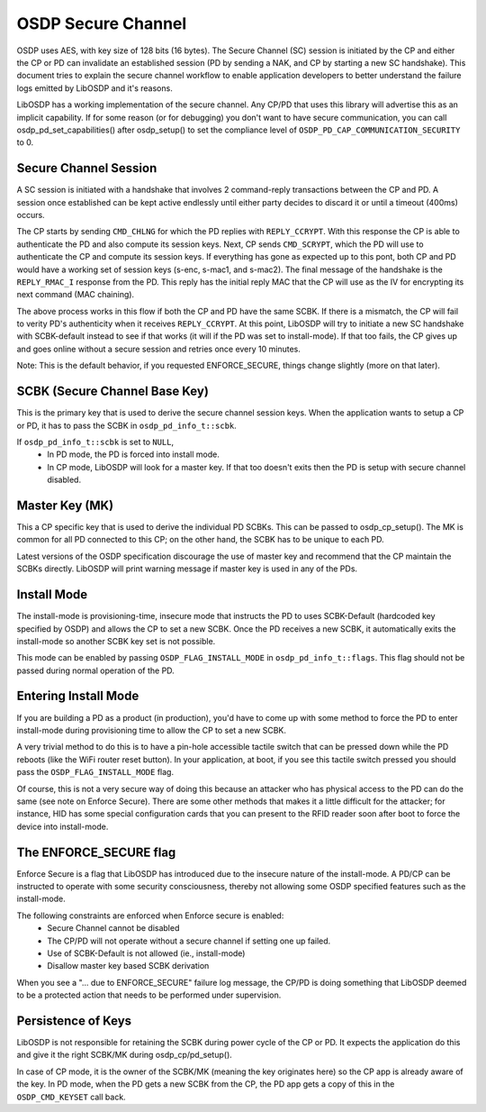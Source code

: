 OSDP Secure Channel
===================

OSDP uses AES, with key size of 128 bits (16 bytes). The Secure Channel
(SC) session is initiated by the CP and either the CP or PD can invalidate an
established session (PD by sending a NAK, and CP by starting a new SC
handshake). This document tries to explain the secure channel workflow to enable
application developers to better understand the failure logs emitted by LibOSDP
and it's reasons.

LibOSDP has a working implementation of the secure channel. Any CP/PD that uses
this library will advertise this as an implicit capability. If for some reason
(or for debugging) you don't want to have secure communication, you can call
osdp_pd_set_capabilities() after osdp_setup() to set the compliance level of
``OSDP_PD_CAP_COMMUNICATION_SECURITY`` to 0.

Secure Channel Session
----------------------

A SC session is initiated with a handshake that involves 2 command-reply
transactions between the CP and PD. A session once established can be kept
active endlessly until either party decides to discard it or until a timeout
(400ms) occurs.

The CP starts by sending ``CMD_CHLNG`` for which the PD replies with
``REPLY_CCRYPT``. With this response the CP is able to authenticate the PD and
also compute its session keys. Next, CP sends ``CMD_SCRYPT``, which the PD will
use to authenticate the CP and compute its session keys. If everything has gone
as expected up to this pont, both CP and PD would have a working set of session
keys (s-enc, s-mac1, and s-mac2). The final message of the handshake is the
``REPLY_RMAC_I`` response from the PD. This reply has the initial reply MAC
that the CP will use as the IV for encrypting its next command (MAC chaining).

The above process works in this flow if both the CP and PD have the same SCBK.
If there is a mismatch, the CP will fail to verity PD's authenticity when it
receives ``REPLY_CCRYPT``. At this point, LibOSDP will try to initiate a new SC
handshake with SCBK-default instead to see if that works (it will if the PD was
set to install-mode). If that too fails, the CP gives up and goes online without
a secure session and retries once every 10 minutes.

Note: This is the default behavior, if you requested ENFORCE_SECURE, things
change slightly (more on that later).

SCBK (Secure Channel Base Key)
------------------------------

This is the primary key that is used to derive the secure channel session keys.
When the application wants to setup a CP or PD, it has to pass the SCBK in
``osdp_pd_info_t::scbk``.

If ``osdp_pd_info_t::scbk`` is set to ``NULL``,
    - In PD mode, the PD is forced into install mode.
    - In CP mode, LibOSDP will look for a master key. If that too doesn't exits
      then the PD is setup with secure channel disabled.

Master Key (MK)
---------------

This a CP specific key that is used to derive the individual PD SCBKs. This can
be passed to osdp_cp_setup(). The MK is common for all PD connected to this CP;
on the other hand, the SCBK has to be unique to each PD.

Latest versions of the OSDP specification discourage the use of master key and
recommend that the CP maintain the SCBKs directly. LibOSDP will print warning
message if master key is used in any of the PDs.

Install Mode
------------

The install-mode is provisioning-time, insecure mode that instructs the PD to
uses SCBK-Default (hardcoded key specified by OSDP) and allows the CP to set
a new SCBK. Once the PD receives a new SCBK, it automatically exits the
install-mode so another SCBK key set is not possible.

This mode can be enabled by passing ``OSDP_FLAG_INSTALL_MODE`` in
``osdp_pd_info_t::flags``. This flag should not be passed during normal
operation of the PD.

Entering Install Mode
---------------------

If you are building a PD as a product (in production), you'd have to come up
with some method to force the PD to enter install-mode during provisioning time
to allow the CP to set a new SCBK.

A very trivial method to do this is to have a pin-hole accessible tactile switch
that can be pressed down while the PD reboots (like the WiFi router reset
button). In your application, at boot, if you see this tactile switch pressed
you should pass the ``OSDP_FLAG_INSTALL_MODE`` flag.

Of course, this is not a very secure way of doing this because an attacker who
has physical access to the PD can do the same (see note on Enforce Secure).
There are some other methods that makes it a little difficult for the attacker;
for instance, HID has some special configuration cards that you can present to
the RFID reader soon after boot to force the device into install-mode.

The ENFORCE_SECURE flag
-----------------------

Enforce Secure is a flag that LibOSDP has introduced due to the insecure nature
of the install-mode. A PD/CP can be instructed to operate with some security
consciousness, thereby not allowing some OSDP specified features such as the
install-mode.

The following constraints are enforced when Enforce secure is enabled:
    - Secure Channel cannot be disabled
    - The CP/PD will not operate without a secure channel if setting one up
      failed.
    - Use of SCBK-Default is not allowed (ie., install-mode)
    - Disallow master key based SCBK derivation

When you see a "... due to ENFORCE_SECURE" failure log message, the CP/PD is
doing something that LibOSDP deemed to be a protected action that needs to be
performed under supervision.

Persistence of Keys
-------------------

LibOSDP is not responsible for retaining the SCBK during power cycle of the CP
or PD. It expects the application do this and give it the right SCBK/MK during
osdp_cp/pd_setup().

In case of CP mode, it is the owner of the SCBK/MK (meaning the key originates
here) so the CP app is already aware of the key. In PD mode, when the PD gets a
new SCBK from the CP, the PD app gets a copy of this in the ``OSDP_CMD_KEYSET``
call back.

